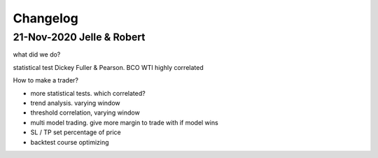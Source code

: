 =========
Changelog
=========

21-Nov-2020 Jelle & Robert
==========================
what did we do?

statistical test Dickey Fuller & Pearson. BCO WTI highly correlated

How to make a trader?

- more statistical tests. which correlated?
- trend analysis. varying window
- threshold correlation, varying window
- multi model trading. give more margin to trade with if model wins
- SL / TP set percentage of price
- backtest course optimizing
